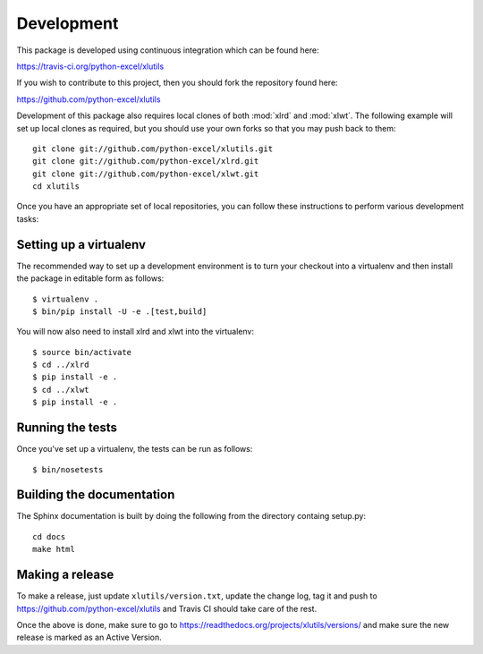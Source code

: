 Development
===========

.. highlight:: bash

This package is developed using continuous integration which can be
found here:

https://travis-ci.org/python-excel/xlutils

If you wish to contribute to this project, then you should fork the
repository found here:

https://github.com/python-excel/xlutils

Development of this package also requires local clones of both
:mod:`xlrd` and :mod:`xlwt`. The following example will set up local
clones as required, but you should use your own forks so that you may
push back to them::

  git clone git://github.com/python-excel/xlutils.git
  git clone git://github.com/python-excel/xlrd.git
  git clone git://github.com/python-excel/xlwt.git
  cd xlutils

Once you have an appropriate set of local repositories, you can follow
these instructions to perform various development tasks:

Setting up a virtualenv
-----------------------

The recommended way to set up a development environment is to turn
your checkout into a virtualenv and then install the package in
editable form as follows::

  $ virtualenv .
  $ bin/pip install -U -e .[test,build]

You will now also need to install xlrd and xlwt into the virtualenv::

  $ source bin/activate
  $ cd ../xlrd
  $ pip install -e .
  $ cd ../xlwt
  $ pip install -e .

Running the tests
-----------------

Once you've set up a virtualenv, the tests can be run as follows::

  $ bin/nosetests

Building the documentation
--------------------------

The Sphinx documentation is built by doing the following from the
directory containg setup.py::

  cd docs
  make html

Making a release
----------------

To make a release, just update ``xlutils/version.txt``, update the change log,
tag it and push to https://github.com/python-excel/xlutils
and Travis CI should take care of the rest.

Once the above is done, make sure to go to
https://readthedocs.org/projects/xlutils/versions/
and make sure the new release is marked as an Active Version.
